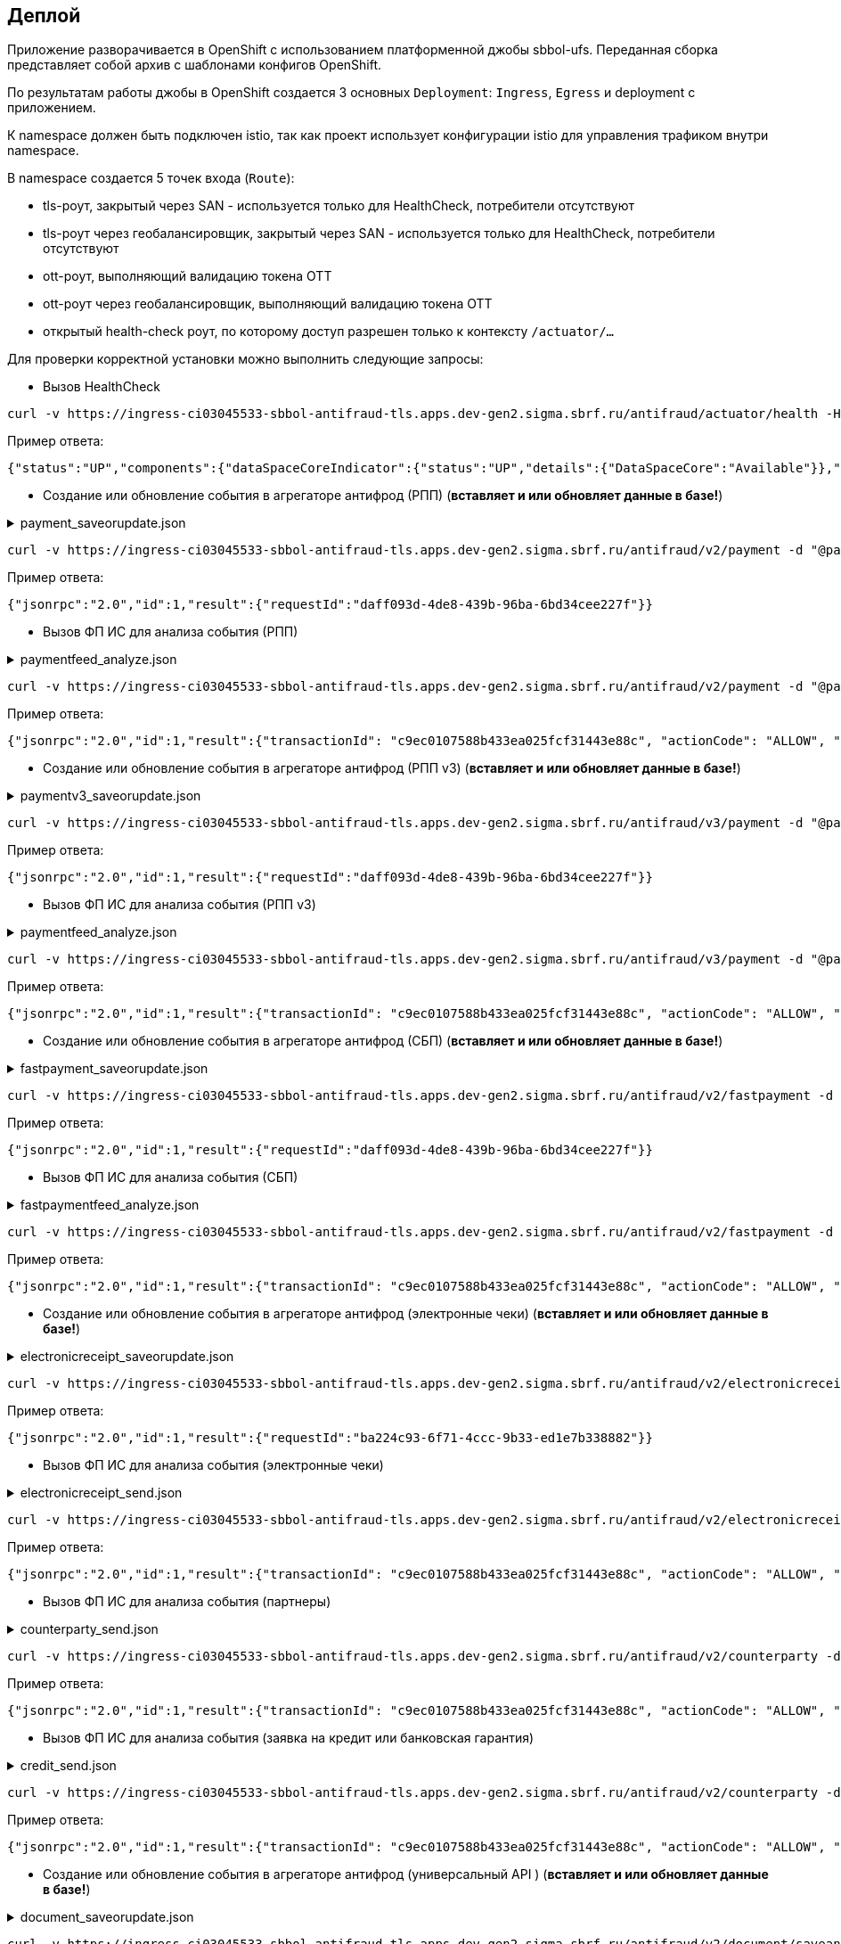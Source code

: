 ==	Деплой

Приложение разворачивается в OpenShift с использованием платформенной джобы sbbol-ufs.
Переданная сборка представляет собой архив с шаблонами конфигов OpenShift.

По результатам работы джобы в OpenShift создается 3 основных `Deployment`: `Ingress`, `Egress` и deployment с приложением.

К namespace должен быть подключен istio, так как проект использует конфигурации istio для управления трафиком внутри namespace.

В namespace создается 5 точек входа (`Route`):

* tls-роут, закрытый через SAN - используется только для HealthCheck, потребители отсутствуют
* tls-роут через геобалансировщик, закрытый через SAN - используется только для HealthCheck, потребители отсутствуют
* ott-роут, выполняющий валидацию токена OTT
* ott-роут через геобалансировщик, выполняющий валидацию токена OTT
* открытый health-check роут, по которому доступ разрешен только к контексту `/actuator/...`

Для проверки корректной установки можно выполнить следующие запросы:

* Вызов HealthCheck +

[source,bash]
----
curl -v https://ingress-ci03045533-sbbol-antifraud-tls.apps.dev-gen2.sigma.sbrf.ru/antifraud/actuator/health -H "Content-Type: application/json" --cacert chain.pem --cert cert.pem --key cert.key
----

Пример ответа:
[source,json]
----
{"status":"UP","components":{"dataSpaceCoreIndicator":{"status":"UP","details":{"DataSpaceCore":"Available"}},"diskSpace":{"status":"UP","details":{"total":107321753600,"free":78606151680,"threshold":10485760,"exists":true}},"livenessState":{"status":"UP"},"ping":{"status":"UP"},"readinessState":{"status":"UP"}},"groups":["liveness","readiness"]}
----

* Создание или обновление события в агрегаторе антифрод (РПП) (*вставляет и или обновляет данные в базе!*) +

.payment_saveorupdate.json
[%collapsible]
====
[source,json]
----
{
  "jsonrpc": "2.0",
  "method": "saveOrUpdateData",
  "id": 1,
  "params": {
    "dataparams": {
      "timeStamp": "2020-03-23T12:34:33",
      "orgGuid": "5899acd3-dba7-41d4-83e4-ea17525d0d39",
      "digitalId": "1111",
      "timeOfOccurrence": "2020-03-23T15:10:05",
      "document": {
        "id": "36ff1f5f-a0d2-4337-a4bd-1f620ac3462b",
        "number": 257,
        "date": "2020-03-23",
        "amount": 332484,
        "currency": "RUB",
        "executionSpeed": "FEW_HOURS",
        "otherAccBankType": "OTHER_BANK",
        "otherAccOwnershipType": "ME_TO_YOU",
        "transferMediumType": "WIRE",
        "destination": "Возврат денежных средств по заказу 123412-93",
        "payer": {
          "accountNumber": "40702810500112958634",
          "inn": "7704681547"
        },
        "receiver": {
          "balAccNumber": "45678667897655789978",
          "otherAccName": "ООО Рога и копыта",
          "otherBicCode": "040012002",
          "otherAccType": "BILLER",
          "inn": "5038956712"
        }
      },
      "signs": [
        "{\"httpAccept\": \"text/javascript, text/html, application/xml, text/xml, */*\", \"httpReferer\": \"http://localhost:8000/reference_application/Login.do\", \"httpAcceptChars\": \"ISO-8859-1,utf-8;q=0.7,*;q=0.7\", \"httpAcceptEncoding\": \"gzip, deflate\", \"httpAcceptLanguage\": \"en,en-us;q=0.5\", \"ipAddress\": \"78.245.9.87\", \"privateIpAddress\": \"172.16.0.0\", \"tbCode\": \"546738\", \"userAgent\": \"Mozilla/4.0 (compatible; MSIE 7.0; Windows NT 5.1; InfoPath.1; .NET CLR 2.0.50727)\", \"devicePrint\": \"version%3D3%2E4%2E1%2E0%5F1%26pm%5Ffpua%3Dmozilla%2F4%2E0%20%28compatible%3B%20\", \"channelIndicator\": \"WEB\", \"userGuid\": \"7c7bd0c1-2504-468e-8410-b4d00522014f\", \"signTime\": \"2020-03-23T15:01:15\", \"signLogin\": \"novikova01\", \"signCryptoprofile\": \"Новикова Ольга Трофимовна\", \"signCryptoprofileType\": \"OneTimePassword\", \"signToken\": \"signToken\", \"signType\": \"Единственная подпись\", \"signImsi\": \"6176CB3B83F33108E0CBD9F411CAF608\", \"signCertId\": \"signCertId\", \"signPhone\": \"915 168-67-32\", \"signEmail\": \"no@glavbaza36.ru\", \"signChannel\": \"TOKEN\", \"signSource\": \"SMS\", \"clientDefinedChannelIndicator\": \"PPRB_BROWSER\"}",
        "{\"httpAccept\": \"text/javascript, text/html, application/xml, text/xml, */*\", \"httpReferer\": \"http://localhost:8000/reference_application/Login.do\", \"httpAcceptChars\": \"ISO-8859-1,utf-8;q=0.7,*;q=0.7\", \"httpAcceptEncoding\": \"gzip, deflate\", \"httpAcceptLanguage\": \"en,en-us;q=0.5\", \"ipAddress\": \"91.225.10.97\", \"privateIpAddress\": \"192.11.0.0\", \"tbCode\": \"546738\", \"userAgent\": \"Mozilla/4.0 (compatible; MSIE 7.0; Windows NT 5.1; InfoPath.1; .NET CLR 2.0.50727)\", \"mobSdkData\": \"version%20nt%206%2E1%3B%20win64%3B%20x64%3B%20trident%2F4%2E0%3B%20%2Enet\", \"channelIndicator\": \"WEB\", \"userGuid\": \"7c7bd0c1-2504-468e-8410-b4d00522014f\", \"signTime\": \"2020-03-23T15:28:25\", \"signLogin\": \"ivanov05\", \"signCryptoprofile\": \"Иванов Иван Иванович\", \"signCryptoprofileType\": \"OneTimePassword\", \"signToken\": \"signToken\", \"signType\": \"Единственная подпись\", \"signImsi\": \"6176CB3B83F33108E0CBD9F411CAF608\", \"signCertId\": \"signCertId\", \"signPhone\": \"903 158-55-12\", \"signEmail\": \"iv@glavbaza36.ru\", \"signChannel\": \"TOKEN\", \"signSource\": \"SMS\", \"clientDefinedChannelIndicator\": \"PPRB_BROWSER\"}",
        "{\"httpAccept\": \"text/javascript, text/html, application/xml, text/xml, */*\", \"httpReferer\": \"http://localhost:8000/reference_application/Login.do\", \"httpAcceptChars\": \"ISO-8859-1,utf-8;q=0.7,*;q=0.7\", \"httpAcceptEncoding\": \"gzip, deflate\", \"httpAcceptLanguage\": \"en,en-us;q=0.5\", \"ipAddress\": \"75.241.3.77\", \"privateIpAddress\": \"168.12.0.0\", \"tbCode\": \"546738\", \"userAgent\": \"Mozilla/4.0 (compatible; MSIE 7.0; Windows NT 5.1; InfoPath.1; .NET CLR 2.0.50727)\", \"devicePrint\": \"version%3D3%2E4%2E1%2E0%5F1%26pm%5Ffpua%3Dmozilla%2F4%2E0%20%28compatible%3B%20\", \"channelIndicator\": \"WEB\", \"userGuid\": \"7c7bd0c1-2504-468e-8410-b4d00522014f\", \"signTime\": \"2020-03-23T16:00:05\", \"signLogin\": \"petrov11\", \"signCryptoprofile\": \"Петров Петр Петрович\", \"signCryptoprofileType\": \"OneTimePassword\", \"signToken\": \"signToken\", \"signType\": \"Единственная подпись\", \"signImsi\": \"6176CB3B83F33108E0CBD9F411CAF608\", \"signCertId\": \"signCertId\", \"signPhone\": \"916 243-67-34\", \"signEmail\": \"pe@glavbaza36.ru\", \"signChannel\": \"TOKEN\", \"signSource\": \"SMS\", \"clientDefinedChannelIndicator\": \"PPRB_BROWSER\"}"
      ]
    }
  }
}
----
====

[source,bash]
----
curl -v https://ingress-ci03045533-sbbol-antifraud-tls.apps.dev-gen2.sigma.sbrf.ru/antifraud/v2/payment -d "@payment_saveorupdate.json" -H "Content-Type: application/json" -X POST --cacert chain.pem --cert cert.pem --key cert.key
----

Пример ответа:
[source,json]
----
{"jsonrpc":"2.0","id":1,"result":{"requestId":"daff093d-4de8-439b-96ba-6bd34cee227f"}}
----

* Вызов ФП ИС для анализа события (РПП) +

.paymentfeed_analyze.json
[%collapsible]
====
[source,json]
----
{
  "jsonrpc": "2.0",
  "method": "analyzeOperation",
  "id": 1,
  "params": {
    "analyzeparams": {
      "docId": "36ff1f5f-a0d2-4337-a4bd-1f620ac3462b"
    }
  }
}
----
====

[source,bash]
----
curl -v https://ingress-ci03045533-sbbol-antifraud-tls.apps.dev-gen2.sigma.sbrf.ru/antifraud/v2/payment -d "@paymentfeed_analyze.json" -H "Content-Type: application/json" -X POST --cacert chain.pem --cert cert.pem --key cert.key
----

Пример ответа:
[source,json]
----
{"jsonrpc":"2.0","id":1,"result":{"transactionId": "c9ec0107588b433ea025fcf31443e88c", "actionCode": "ALLOW", "comment": "Короткий комментарий", "detailledComment": "Расширенный комментарий", "waitingTime": "Время ожидания в случае actionCode=REVIEW"}}
----

* Создание или обновление события в агрегаторе антифрод (РПП v3) (*вставляет и или обновляет данные в базе!*) +

.paymentv3_saveorupdate.json
[%collapsible]
====
[source,json]
----
{
  "jsonrpc": "2.0",
  "method": "saveOrUpdateData",
  "id": 1,
  "params": {
    "dataparams": {
      "messageHeader": {
        "timeStamp": "2023-05-03T17:03:25.911225+03:00",
        "requestType": "ANALYZE"
      },
      "identificationData": {
        "userName": "123454334312",
        "clientTransactionId": "36ff1f5f-a0d2-4337-a4bd-1f620ac3462b",
        "orgName": "38",
        "userLoginName": "ivanov05",
        "dboOperation": "PAYMENT_DT_0401060"
      },
      "deviceRequest": {
        "httpAccept": "text/javascript, text/html, application/xml, text/xml, */*",
        "httpReferrer": "http://localhost:8000/reference_application/Login.do",
        "httpAcceptChars": "ISO-8859-1,utf-8;q=0.7,*;q=0.7",
        "httpAcceptEncoding": "gzip, deflate",
        "httpAcceptLanguage": "en,en-us;q=0.5",
        "ipAddress": "78.245.9.87",
        "userAgent": "Mozilla/4.0 (compatible; MSIE 7.0; Windows NT 5.1; InfoPath.1; .NET CLR 2.0.50727)",
        "devicePrint": "version%3D3%2E4%2E1%2E0%5F1%26pm%5Ffpua%3Dmozilla%2F4%2E0%20%28compatible%3B%20",
        "mobSdkData": "version%20nt%206%2E1%3B%20win64%3B%20x64%3B%20trident%2F4%2E0%3B%20%2Enet"
      },
      "eventDataList": {
        "eventData": {
          "eventType": "PAYMENT",
          "clientDefinedEventType": "BROWSER_PAYDOCRU",
          "eventDescription": "Платежное поручение",
          "timeOfOccurrence": "2023-05-03T17:03:25.919692+03:00"
        },
        "transactionData": {
          "amount": {
            "amount": 525000,
            "currency": "RUB"
          },
          "myAccountData": {
            "accountNumber": "40702810500112958634"
          },
          "otherAccountData": {
            "accountName": "ООО Рога и копыта",
            "accountNumber": "45678667897655789978",
            "routingCode": "040012002",
            "otherAccountOwnershipType": "ME_TO_YOU",
            "otherAccountType": "BILLER"
          },
          "executionSpeed": "FEW_HOURS",
          "otherAccountBankType": "OTHER_BANK",
          "transferMediumType": "WIRE"
        },
        "clientDefinedAttributeList": {
          "fact": [
            {
              "name": "Личный кабинет",
              "value": "12245431453312232",
              "dataType": "STRING"
            },
            {
              "name": "ИНН отправителя",
              "value": "7704681547",
              "dataType": "STRING"
            },
            {
              "name": "Номер платежного документа",
              "value": "2311",
              "dataType": "STRING"
            },
            {
              "name": "Дата платежного документа",
              "value": "2023-05-03",
              "dataType": "STRING"
            },
            {
              "name": "Назначение платежа",
              "value": "Возврат денежных средств по заказу 123412-93",
              "dataType": "STRING"
            }
          ]
        }
      },
      "signs": [
        {
          "signNumber": 0,
          "sign": "{\"signTime\":\"2023-05-02T13:57:25.561427\",\"signIp\":\"172.16.0.0\",\"signLogin\":\"ivanov05\",\"signCryptoprofile\":\"Иванов Иван Иванович\",\"signCryptoprofileType\":\"OneTimePassword\",\"signToken\":\"token\",\"signType\":\"Единственная подпись\",\"signImsi\":\"6176CB3B83F33108E0CBD9F411CAF608\",\"signCertId\":\"certId\",\"signPhone\":\"903 158-55-12\",\"signEmail\":\"iv@glavbaza36.ru\",\"signChannel\":\"TOKEN\",\"signSource\":\"SMS\",\"signDigitalUserId\":\"signDigitalUserId\",\"signMacAddress\":\"signMacAddress\",\"signGeoLocation\":\"signGeoLocation\",\"signPkProperty\":\"signPkProperty\"}"
        },
        {
          "signNumber": 3,
          "sign": "{\"signTime\":\"2023-05-02T13:57:25.561427\",\"signIp\":\"172.16.0.0\",\"signLogin\":\"ivanov05\",\"signCryptoprofile\":\"Иванов Иван Иванович\",\"signCryptoprofileType\":\"OneTimePassword\",\"signToken\":\"token\",\"signType\":\"Единственная подпись\",\"signImsi\":\"6176CB3B83F33108E0CBD9F411CAF608\",\"signCertId\":\"certId\",\"signPhone\":\"903 158-55-12\",\"signEmail\":\"iv@glavbaza36.ru\",\"signChannel\":\"TOKEN\",\"signSource\":\"SMS\",\"signDigitalUserId\":\"signDigitalUserId\",\"signMacAddress\":\"signMacAddress\",\"signGeoLocation\":\"signGeoLocation\",\"signPkProperty\":\"signPkProperty\"}"
        }
      ],
      "channelIndicator": "WEB",
      "clientDefinedChannelIndicator": "PPRB_BROWSER"
    }
  }
}
----
====

[source,bash]
----
curl -v https://ingress-ci03045533-sbbol-antifraud-tls.apps.dev-gen2.sigma.sbrf.ru/antifraud/v3/payment -d "@paymentv3_saveorupdate.json" -H "Content-Type: application/json" -X POST --cacert chain.pem --cert cert.pem --key cert.key
----

Пример ответа:
[source,json]
----
{"jsonrpc":"2.0","id":1,"result":{"requestId":"daff093d-4de8-439b-96ba-6bd34cee227f"}}
----

* Вызов ФП ИС для анализа события (РПП v3) +

.paymentfeed_analyze.json
[%collapsible]
====
[source,json]
----
{
  "jsonrpc": "2.0",
  "method": "analyzeOperation",
  "id": 1,
  "params": {
    "analyzeparams": {
      "docId": "36ff1f5f-a0d2-4337-a4bd-1f620ac3462b"
    }
  }
}
----
====

[source,bash]
----
curl -v https://ingress-ci03045533-sbbol-antifraud-tls.apps.dev-gen2.sigma.sbrf.ru/antifraud/v3/payment -d "@paymentfeed_analyze.json" -H "Content-Type: application/json" -X POST --cacert chain.pem --cert cert.pem --key cert.key
----

Пример ответа:
[source,json]
----
{"jsonrpc":"2.0","id":1,"result":{"transactionId": "c9ec0107588b433ea025fcf31443e88c", "actionCode": "ALLOW", "comment": "Короткий комментарий", "detailledComment": "Расширенный комментарий", "waitingTime": "Время ожидания в случае actionCode=REVIEW"}}
----

* Создание или обновление события в агрегаторе антифрод (СБП) (*вставляет и или обновляет данные в базе!*) +

.fastpayment_saveorupdate.json
[%collapsible]
====
[source,json]
----
{
  "jsonrpc": "2.0",
  "method": "saveOrUpdateData",
  "id": 1,
  "params": {
    "dataparams": {
      "timeStamp": "2020-03-23T12:34:33",
      "orgGuid": "5899acd3-dba7-41d4-83e4-ea17525d0d38",
      "digitalId": "1111",
      "timeOfOccurrence": "2020-03-23T15:10:05",
      "document": {
        "id": "36ff1f5f-a0d2-4337-a4bd-1f620ac3462b",
        "number": 257,
        "date": "2020-03-23",
        "amount": 332484,
        "currency": "RUB",
        "idOperationOPKC": "idOperationOPKC",
        "destination": "Возврат денежных средств по заказу 123412-93",
        "payer": {
          "accountNumber": "40702810500112958634",
          "financialName": "financialName",
          "osbNum": "osbNum",
          "vspNum": "vspNum",
          "accBalance": "12400",
          "accCreateDate": "2020-03-23",
          "bic": "34567876",
          "documentNumber": "2736",
          "documentType": "documentType",
          "segment": "segment",
          "inn": "7704681547"
        },
        "receiver": {
          "otherAccName": "ООО Рога и копыта",
          "otherBicCode": "040012002",
          "inn": "5038956712",
          "bankName": "ПАО СБЕРБАНК",
          "bankCountryCode": "1000",
          "bankCorrAcc": "689805038956712",
          "bankId": "1347898",
          "document": "document",
          "documentType": "documentType",
          "phoneNumber": "792345468775",
          "account": "65654678967542718138"
        }
      },
      "signs": [
        "{\"httpAccept\": \"text/javascript, text/html, application/xml, text/xml, */*\", \"httpReferer\": \"http://localhost:8000/reference_application/Login.do\", \"httpAcceptChars\": \"ISO-8859-1,utf-8;q=0.7,*;q=0.7\", \"httpAcceptEncoding\": \"gzip, deflate\", \"httpAcceptLanguage\": \"en,en-us;q=0.5\", \"ipAddress\": \"78.245.9.87\", \"privateIpAddress\": \"172.16.0.0\", \"tbCode\": \"546738\", \"userAgent\": \"Mozilla/4.0 (compatible; MSIE 7.0; Windows NT 5.1; InfoPath.1; .NET CLR 2.0.50727)\", \"devicePrint\": \"version%3D3%2E4%2E1%2E0%5F1%26pm%5Ffpua%3Dmozilla%2F4%2E0%20%28compatible%3B%20\", \"channelIndicator\": \"WEB\", \"userGuid\": \"7c7bd0c1-2504-468e-8410-b4d00522014f\", \"signTime\": \"2020-03-23T15:01:15\", \"signLogin\": \"novikova01\", \"signCryptoprofile\": \"Новикова Ольга Трофимовна\", \"signCryptoprofileType\": \"OneTimePassword\", \"signToken\": \"signToken\", \"signType\": \"Единственная подпись\", \"signImsi\": \"6176CB3B83F33108E0CBD9F411CAF608\", \"signCertId\": \"signCertId\", \"signPhone\": \"915 168-67-32\", \"signEmail\": \"no@glavbaza36.ru\", \"signChannel\": \"TOKEN\", \"signSource\": \"SMS\", \"clientDefinedChannelIndicator\": \"PPRB_BROWSER\"}",
        "{\"httpAccept\": \"text/javascript, text/html, application/xml, text/xml, */*\", \"httpReferer\": \"http://localhost:8000/reference_application/Login.do\", \"httpAcceptChars\": \"ISO-8859-1,utf-8;q=0.7,*;q=0.7\", \"httpAcceptEncoding\": \"gzip, deflate\", \"httpAcceptLanguage\": \"en,en-us;q=0.5\", \"ipAddress\": \"91.225.10.97\", \"privateIpAddress\": \"192.11.0.0\", \"tbCode\": \"546738\", \"userAgent\": \"Mozilla/4.0 (compatible; MSIE 7.0; Windows NT 5.1; InfoPath.1; .NET CLR 2.0.50727)\", \"mobSdkData\": \"version%20nt%206%2E1%3B%20win64%3B%20x64%3B%20trident%2F4%2E0%3B%20%2Enet\", \"channelIndicator\": \"WEB\", \"userGuid\": \"7c7bd0c1-2504-468e-8410-b4d00522014f\", \"signTime\": \"2020-03-23T15:28:25\", \"signLogin\": \"ivanov05\", \"signCryptoprofile\": \"Иванов Иван Иванович\", \"signCryptoprofileType\": \"OneTimePassword\", \"signToken\": \"signToken\", \"signType\": \"Единственная подпись\", \"signImsi\": \"6176CB3B83F33108E0CBD9F411CAF608\", \"signCertId\": \"signCertId\", \"signPhone\": \"903 158-55-12\", \"signEmail\": \"iv@glavbaza36.ru\", \"signChannel\": \"TOKEN\", \"signSource\": \"SMS\", \"clientDefinedChannelIndicator\": \"PPRB_BROWSER\"}"
      ]
    }
  }
}
----
====

[source,bash]
----
curl -v https://ingress-ci03045533-sbbol-antifraud-tls.apps.dev-gen2.sigma.sbrf.ru/antifraud/v2/fastpayment -d "@fastpayment_saveorupdate.json" -H "Content-Type: application/json" -X POST --cacert chain.pem --cert cert.pem --key cert.key
----

Пример ответа:
[source,json]
----
{"jsonrpc":"2.0","id":1,"result":{"requestId":"daff093d-4de8-439b-96ba-6bd34cee227f"}}
----

* Вызов ФП ИС для анализа события (СБП) +

.fastpaymentfeed_analyze.json
[%collapsible]
====
[source,json]
----
{
  "jsonrpc": "2.0",
  "method": "analyzeOperation",
  "id": 1,
  "params": {
    "analyzeparams": {
      "docId": "36ff1f5f-a0d2-4337-a4bd-1f620ac3462b"
    }
  }
}
----
====

[source,bash]
----
curl -v https://ingress-ci03045533-sbbol-antifraud-tls.apps.dev-gen2.sigma.sbrf.ru/antifraud/v2/fastpayment -d "@fastpaymentfeed_analyze.json" -H "Content-Type: application/json" -X POST --cacert chain.pem --cert cert.pem --key cert.key
----

Пример ответа:
[source,json]
----
{"jsonrpc":"2.0","id":1,"result":{"transactionId": "c9ec0107588b433ea025fcf31443e88c", "actionCode": "ALLOW", "comment": "Короткий комментарий", "detailledComment": "Расширенный комментарий", "waitingTime": "Время ожидания в случае actionCode=REVIEW"}}
----

* Создание или обновление события в агрегаторе антифрод (электронные чеки) (*вставляет и или обновляет данные в базе!*) +

.electronicreceipt_saveorupdate.json
[%collapsible]
====
[source,json]
----
{
  "jsonrpc": "2.0",
  "method": "saveOrUpdateData",
  "id": 1,
  "params": {
    "dataparams": {
      "orgGuid": "5899acd3-dba7-41d4-83e4-ea17525d0d38",
      "digitalId": "123456",
      "privateIpAddress": "10.41.111.111",
      "document": {
        "id": "36ff1f5f-a0d2-4337-a4bd-1f620ac3462b",
        "number": "0001",
        "date": "2020-03-23",
        "amount": 332484,
        "currency": "RUB",
        "destination": "Заявка на выдачу наличных денежных средств",
        "payer": {
          "tbCode": "038",
          "accountNumber": "40702810500112958634",
          "codeBic": "345678769",
          "name": "ООО Обнальщик",
          "inn": "7704681547",
          "kpp": "544378902"
        },
        "receiver": {
          "firstName": "Иван",
          "secondName": "Иванов",
          "middleName": "Иванович",
          "birthDay": "2001-01-01",
          "dulType": "21",
          "dulSerieNumber": "5038956712",
          "dulWhoIssue": "ГУ МВД России по г.Москве",
          "dulDateIssue": "2021-01-25",
          "dulCodeIssue": "503-712"
        },
        "receipt": {
          "receiptDate": "2021-08-08",
          "receiptTbCode": "038",
          "receiptOsbNumber": "9038",
          "receiptVspNumber": "01654",
          "receiptPlaceName": "Доп.офис №9038/01654",
          "receiptPlaceAddress": "г.Москва, Пресненская набережная, д.2"
        }
      },
      "deviceRequest": {
        "devicePrint": "version%3D3%2E4%2E1%2E0%5F1%26pm%5Ffpua%3Dmozilla%2F4%2E0%20%28compatible%3B%20",
        "httpAccept": "text/javascript, text/html, application/xml, text/xml, */*",
        "httpReferer": "http://localhost:8000/reference_application/Login.do",
        "httpAcceptChars": "ISO-8859-1,utf-8;q=0.7,*;q=0.7",
        "httpAcceptEncoding": "gzip, deflate",
        "httpAcceptLanguage": "en,en-us;q=0.5",
        "ipAddress": "78.245.9.87",
        "userAgent": "Mozilla/4.0 (compatible; MSIE 7.0; Windows NT 5.1; InfoPath.1; .NET CLR 2.0.50727)"
      },
      "sign": {
        "signNumber": 1,
        "signIpAddress": "78.245.9.87",
        "signTime": "2020-03-23T15:01:15",
        "signLogin": "novikova01",
        "signCryptoprofile": "Новикова Ольга Трофимовна",
        "signCryptoprofileType": "OneTimePassword",
        "signType": "Единственная подпись",
        "signEmail": "no@glavbaza36.ru",
        "userGuid": "36ff1f5f-a0d2-4337-a4bd-1f620ac3462b",
        "signChannel": "TOKEN",
        "signToken": "TOKEN;IC0_T32S0000L_C1_VT505NT5;2017-08-10 13:41:33.000;TLS00786854C;23;1",
        "signCertId": "50CACB3B83F33108E0CBD9F411CAF608"
      }
    }
  }
}
----
====

[source,bash]
----
curl -v https://ingress-ci03045533-sbbol-antifraud-tls.apps.dev-gen2.sigma.sbrf.ru/antifraud/v2/electronicreceipt -d "@electronicreceipt_saveorupdate.json" -H "Content-Type: application/json" -X POST --cacert chain.pem --cert cert.pem --key cert.key
----

Пример ответа:
[source,json]
----
{"jsonrpc":"2.0","id":1,"result":{"requestId":"ba224c93-6f71-4ccc-9b33-ed1e7b338882"}}
----

* Вызов ФП ИС для анализа события (электронные чеки) +

.electronicreceipt_send.json
[%collapsible]
====
[source,json]
----
{
  "jsonrpc": "2.0",
  "method": "analyzeOperation",
  "id": 1,
  "params": {
    "analyzeparams": {
      "docId": "36ff1f5f-a0d2-4337-a4bd-1f620ac3462b"
    }
  }
}
----
====

[source,bash]
----
curl -v https://ingress-ci03045533-sbbol-antifraud-tls.apps.dev-gen2.sigma.sbrf.ru/antifraud/v2/electronicreceipt -d "@electronicreceipt_send.json" -H "Content-Type: application/json" -X POST --cacert chain.pem --cert cert.pem --key cert.key
----

Пример ответа:
[source,json]
----
{"jsonrpc":"2.0","id":1,"result":{"transactionId": "c9ec0107588b433ea025fcf31443e88c", "actionCode": "ALLOW", "comment": "Короткий комментарий", "detailledComment": "Расширенный комментарий", "waitingTime": "Время ожидания в случае actionCode=REVIEW"}}
----

* Вызов ФП ИС для анализа события (партнеры) +

.counterparty_send.json
[%collapsible]
====
[source,json]
----
{
  "jsonrpc": "2.0",
  "method": "analyzeOperation",
  "id": 1,
  "params": {
    "analyzeparams": {
      "messageHeader": {
        "timeStamp": "2022-10-13T17:33:15.386",
        "requestType": "ANALYZE"
      },
      "identificationData": {
        "clientTransactionId": "5899acd3-dba7-41d4-83e4-ea17525d0d38",
        "orgName": "546738",
        "userName": "36ff1f5f-a0d2-4337-a4bd-1f620ac3462b",
        "dboOperation": "PARTNERS",
        "userLoginName": "user123"
      },
      "deviceRequest": {
        "devicePrint": "version%3D3%2E4%2E1%2E0%5F1%26pm%5Ffpua%3Dmozilla%2F4%2E0%20%28compatible%3B%20",
        "mobSdkData": null,
        "httpAccept": "text/javascript, text/html, application/xml, text/xml, */*",
        "httpAcceptChars": "ISO-8859-1,utf-8;q=0.7,*;q=0.7",
        "httpAcceptEncoding": "gzip, deflate",
        "httpAcceptLanguage": "en,en-us;q=0.5",
        "httpReferrer": "http://localhost:8000/reference_application/Login.do",
        "ipAddress": "127.0.0.1",
        "userAgent": "Mozilla/4.0 (compatible; MSIE 7.0; Windows NT 5.1; InfoPath.1; .NET CLR 2.0.50727)"
      },
      "eventData": {
        "eventType": "ANY_TYPE",
        "eventDescription": "Счет доверенного контрагента",
        "clientDefinedEventType": "BROWSER_APPROVAL",
        "timeOfOccurrence": "2022-10-13T17:33:15.386"
      },
      "clientDefinedAttributeList": {
        "receiverName": "Наименование получателя",
        "counterpartyId": "861fec98-e72e-4d53-9603-39eae8322e8d",
        "userComment": "",
        "receiverInn": "765434657897654",
        "payerInn": "768878967564567",
        "receiverBicSwift": "34587",
        "receiverAccount": "96545792",
        "osbNumber": "23112",
        "vspNumber": "42523",
        "dboOperationName": "Занесение/подтверждение счета контрагента из справочника доверенных контрагентов",
        "payerName": "Наименование клиента",
        "firstSignTime": "2022-10-13T17:33:15.386",
        "firstSignIpAddress": "127.0.0.1",
        "firstSignLogin": "login123",
        "firstSignCryptoprofile": "Иванов Иван Иванович",
        "firstSignCryptoprofileType": "OneTimePassword",
        "firstSignChannel": "WEB",
        "firstSignToken": "token",
        "firstSignType": "Единственная подпись",
        "firstSignImsi": "6176CB3B83F33108E0CBD9F411CAF608",
        "firstSignCertId": "cert",
        "firstSignPhone": "+7 999 888-77-66",
        "firstSignEmail": "some@email.ru",
        "firstSignSource": "SMS",
        "senderIpAddress": "127.0.0.1",
        "senderLogin": "login123",
        "senderPhone": "+7 999 888-77-66",
        "senderEmail": "some@email.ru",
        "senderSource": "SMS",
        "privateIpAddress": "127.0.0.1",
        "epkId": "5ceba04c-18d0-4ff2-8244-1fd019ee41f2",
        "digitalId": "1232456",
        "sbbolGuid": "291674cf-d9cd-4fed-99e0-037828a42075",
        "reestrId": "87653456789",
        "reestrRowCount": "1000",
        "reestrRowNumber": "15"
      },
      "channelIndicator": "WEB",
      "clientDefinedChannelIndicator": "PPRB_BROWSER"
    }
  }
}
----
====

[source,bash]
----
curl -v https://ingress-ci03045533-sbbol-antifraud-tls.apps.dev-gen2.sigma.sbrf.ru/antifraud/v2/counterparty -d "@counterparty_send.json" -H "Content-Type: application/json" -X POST --cacert chain.pem --cert cert.pem --key cert.key
----

Пример ответа:
[source,json]
----
{"jsonrpc":"2.0","id":1,"result":{"transactionId": "c9ec0107588b433ea025fcf31443e88c", "actionCode": "ALLOW", "comment": "Короткий комментарий", "detailledComment": "Расширенный комментарий", "waitingTime": "Время ожидания в случае actionCode=REVIEW"}}
----

* Вызов ФП ИС для анализа события (заявка на кредит или банковская гарантия) +

.credit_send.json
[%collapsible]
====
[source,json]
----
{
  "jsonrpc": "2.0",
  "method": "analyzeOperation",
  "id": 1,
  "params": {
    "analyzeparams": {
      "messageHeader": {
        "timeStamp": "2022-10-13T17:33:15.386",
        "requestType": "ANALYZE"
      },
      "identificationData": {
        "clientTransactionId": "5899acd3-dba7-41d4-83e4-ea17525d0d38",
        "tbCode": "546738",
        "userUcpId": "36ff1f5f-a0d2-4337-a4bd-1f620ac3462b",
        "dboOperation": "CREDIT_REQ_MMB_PPRB",
        "userLoginName": "user123"
      },
      "deviceRequest": {
        "devicePrint": "version%3D3%2E4%2E1%2E0%5F1%26pm%5Ffpua%3Dmozilla%2F4%2E0%20%28compatible%3B%20",
        "mobSdkData": null,
        "httpAccept": "text/javascript, text/html, application/xml, text/xml, */*",
        "httpAcceptChars": "ISO-8859-1,utf-8;q=0.7,*;q=0.7",
        "httpAcceptEncoding": "gzip, deflate",
        "httpAcceptLanguage": "en,en-us;q=0.5",
        "httpReferer": "http://localhost:8000/reference_application/Login.do",
        "ipAddress": "127.0.0.1",
        "userAgent": "Mozilla/4.0 (compatible; MSIE 7.0; Windows NT 5.1; InfoPath.1; .NET CLR 2.0.50727)"
      },
      "eventData": {
        "eventType": "ANY_TYPE",
        "eventDescription": "Счет доверенного контрагента",
        "clientDefinedEventType": "BROWSER_REQUEST_GUARANTEE",
        "timeOfOccurrence": "2022-10-13T17:33:15.386",
        "transactionData": {
          "amount": 5500000,
          "currency": "RUB"
        }
      },
      "clientDefinedAttributeList": {
        "requestNumber": "requestNumber",
        "createDate": "2022-10-13",
        "applicantShortName": "applicantShortName",
        "cardCurrency": "cardCurrency",
        "applicantTaxNumber": "applicantTaxNumber",
        "applicantKpp": "applicantKpp",
        "applicantKppList": "applicantKppList",
        "applicantOgrn": "applicantOgrn",
        "applicantFullName": "applicantFullName",
        "applicantFullNameInt": "applicantFullNameInt",
        "applicantShortNameInt": "applicantShortNameInt",
        "accountList": "accountList",
        "productName": "productName",
        "loanAmount": "loanAmount",
        "guaranteeAmount": "guaranteeAmount",
        "rate": "rate",
        "creditDuration": "creditDuration",
        "repaymentSchedule": "repaymentSchedule",
        "contactPhone": "contactPhone",
        "notificationPhone": "notificationPhone",
        "cardChannel": "cardChannel",
        "osbNumber": "osbNumber",
        "vspNumber": "vspNumber",
        "dboOperationName": "dboOperationName",
        "clientName": "clientName",
        "mainActivity": "mainActivity",
        "clientCategory": "clientCategory",
        "onlySignDateTime": "2022-10-13T17:33:15.386",
        "onlySignIpAddress": "onlySignIpAddress",
        "onlySignLogin": "onlySignLogin",
        "onlySignCryptoprofile": "onlySignCryptoprofile",
        "onlySignCryptoprofileType": "onlySignCryptoprofileType",
        "onlySignChannel": "onlySignChannel",
        "onlySignToken": "onlySignToken",
        "onlySignType": "onlySignType",
        "onlySignImsi": "onlySignImsi",
        "onlySignCertId": "onlySignCertId",
        "onlySignPhone": "onlySignPhone",
        "onlySignEmail": "onlySignEmail",
        "onlySignSource": "onlySignSource",
        "privateIpAddress": "privateIpAddress",
        "ucpId": "ucpId",
        "ucpIdDirector": "ucpIdDirector",
        "digitalId": "digitalId",
        "sbbolGuid": "sbbolGuid",
        "creationChannel": "creationChannel",
        "cfleId": "cfleId",
        "divisionCode": "divisionCode",
        "creditPurpose": "creditPurpose",
        "selectedParametersDescr": "selectedParametersDescr",
        "gracePeriod": "gracePeriod",
        "productPurposeSystemName": "productPurposeSystemName",
        "productPurposeName": "productPurposeName",
        "monthlyPayment": "monthlyPayment",
        "borrowerUcpId": "borrowerUcpId",
        "borrowerFio": "borrowerFio",
        "borrowerNumberDul": "borrowerNumberDul",
        "borrowerTypeDul": "borrowerTypeDul",
        "borrowerBirthday": "borrowerBirthday",
        "borrowerTaxNumber": "borrowerTaxNumber",
        "flIeUcpId": "flIeUcpId",
        "flIeFio": "flIeFio",
        "flIeNumberDul": "flIeNumberDul",
        "flIeIdTypeDul": "flIeIdTypeDul",
        "flIeBirthday": "flIeBirthday",
        "flIeTaxNumber": "flIeTaxNumber",
        "digitalUserId": "digitalUserId",
        "signMethod": "signMethod",
        "auctionNumber": "auctionNumber",
        "guaranteePurpose": "guaranteePurpose",
        "guaranteeType": "guaranteeType",
        "guaranteeForm": "guaranteeForm",
        "guaranteeCodeForm": "guaranteeCodeForm",
        "guaranteeDateStart": "guaranteeDateStart",
        "guaranteeDateEnd": "guaranteeDateEnd",
        "applicationsDateEnd": "applicationsDateEnd",
        "lawType": "lawType",
        "purchaseObjectName": "purchaseObjectName",
        "supplierMethodDeterm": "supplierMethodDeterm",
        "purchaseCode": "purchaseCode",
        "isUnreliable": "isUnreliable",
        "isArchived": "isArchived",
        "isMultipleLots": "isMultipleLots",
        "linkSiteGovProc": "linkSiteGovProc",
        "customerContractNumber": "customerContractNumber",
        "customerContractDate": "customerContractDate",
        "customerTaxNumber": "customerTaxNumber",
        "customerName": "customerName",
        "customerOgrn": "customerOgrn",
        "customerAddress": "customerAddress"
      },
      "channelIndicator": "WEB",
      "clientDefinedChannelIndicator": "PPRB_BROWSER"
    }
  }
}
----
====

[source,bash]
----
curl -v https://ingress-ci03045533-sbbol-antifraud-tls.apps.dev-gen2.sigma.sbrf.ru/antifraud/v2/counterparty -d "@credit_send.json" -H "Content-Type: application/json" -X POST --cacert chain.pem --cert cert.pem --key cert.key
----

Пример ответа:
[source,json]
----
{"jsonrpc":"2.0","id":1,"result":{"transactionId": "c9ec0107588b433ea025fcf31443e88c", "actionCode": "ALLOW", "comment": "Короткий комментарий", "detailledComment": "Расширенный комментарий", "waitingTime": "Время ожидания в случае actionCode=REVIEW"}}
----

* Создание или обновление события в агрегаторе антифрод (универсальный API  ) (*вставляет и или обновляет данные в базе!*) +

.document_saveorupdate.json
[%collapsible]
====
[source,json]
----
{
  "jsonrpc": "2.0",
  "method": "saveOrUpdateData",
  "id": 1,
  "params": {
    "dataparams": {
      "timestamp": "2022-10-13T17:33:15.386+03:00",
      "requestType": "ANALYZE",
      "docId": "36ff1f5f-a0d2-4337-a4bd-1f620ac3462b",
      "orgName": "orgName",
      "userName": "userName",
      "dboOperation": "dboOperation",
      "userLoginName": "userLoginName",
      "devicePrint": "devicePrint",
      "mobSdkData": "mobSdkData",
      "httpAccept": "httpAccept",
      "httpAcceptChars": "httpAcceptChars",
      "httpAcceptEncoding": "httpAcceptEncoding",
      "httpAcceptLanguage": "httpAcceptLanguage",
      "httpReferrer": "httpReferrer",
      "ipAddress": "ipAddress",
      "userAgent": "userAgent",
      "eventType": "eventType",
      "eventDescription": "eventDescription",
      "clientDefinedEventType": "clientDefinedEventType",
      "timeOfOccurrence": "2022-10-13T17:33:15.386+03:00",
      "amount": 4200000,
      "currency": "RUB",
      "executionSpeed": "executionSpeed",
      "otherAccountBankType": "otherAccountBankType",
      "myAccountNumber": "myAccountNumber",
      "accountName": "accountName",
      "otherAccountNumber": "otherAccountNumber",
      "routingCode": "routingCode",
      "otherAccountOwnershipType": "ownershipType",
      "otherAccountType": "otherAccountType",
      "transferMediumType": "transferMediumType",
      "customerSurname": "customerSurname",
      "customerName": "customerName",
      "customerPatronymic": "customerPatronymic",
      "customerBirthday": "2000-10-13",
      "customerPassportNumber": "customerPassportNumber",
      "customerPassportSeries": "customerPassportSeries",
      "customerMobilePhone": "customerMobilePhone",
      "customerStatus": "customerStatus",
      "clientDefinedAttributeList": [
        {
          "name": "ЕПК.id",
          "value": "2435423123142324312",
          "dataType": "STRING"
        },
        {
          "name": "Уникальный идентификатор пользователя",
          "value": "cda20b5e-11ff-43c6-abc3-f54c7c305058",
          "dataType": "STRING"
        },
        {
          "name": "ИНН отправителя",
          "value": "1324354653423123",
          "dataType": "STRING"
        },
        {
          "name": "ИНН получателя",
          "value": "1232453423142534",
          "dataType": "STRING"
        },
        {
          "name": "1-я подпись Время подписи",
          "value": "2022-10-13T17:33:15.386",
          "dataType": "STRING"
        }
      ],
      "customersDataList": [
        {
          "surname": "surname",
          "name": "name",
          "patronymic": "patronymic",
          "birthday": "2000-10-13",
          "passportNumber": "passportNumber",
          "passportSeries": "passportSeries",
          "mobilePhone": "mobilePhone",
          "status": "status"
        },
        {
          "surname": "surname",
          "name": "name",
          "patronymic": "patronymic",
          "birthday": "2000-10-13",
          "passportNumber": "passportNumber",
          "passportSeries": "passportSeries",
          "mobilePhone": "mobilePhone",
          "status": "status"
        }
      ],
      "channelIndicator": "WEB",
      "clientDefinedChannelIndicator": "PPRB_BROWSER"
    }
  }
}
----
====

[source,bash]
----
curl -v https://ingress-ci03045533-sbbol-antifraud-tls.apps.dev-gen2.sigma.sbrf.ru/antifraud/v2/document/saveandsend -d "@document_saveorupdate.json" -H "Content-Type: application/json" -X POST --cacert chain.pem --cert cert.pem --key cert.key
----

Пример ответа:
[source,json]
----
{"jsonrpc":"2.0","id":1,"result":{"requestId":"ba224c93-6f71-4ccc-9b33-ed1e7b338882"}}
----

* Вызов ФП ИС для анализа события после сохранения (универсальный API) +

.document_send.json
[%collapsible]
====
[source,json]
----
{
  "jsonrpc": "2.0",
  "method": "analyzeOperation",
  "id": 1,
  "params": {
    "analyzeparams": {
      "docId": "36ff1f5f-a0d2-4337-a4bd-1f620ac3462b",
      "dboOperation": "dboOperation"
    }
  }
}
----
====

[source,bash]
----
curl -v https://ingress-ci03045533-sbbol-antifraud-tls.apps.dev-gen2.sigma.sbrf.ru/antifraud/v2/document/saveandsend -d "@document_send.json" -H "Content-Type: application/json" -X POST --cacert chain.pem --cert cert.pem --key cert.key
----

Пример ответа:
[source,json]
----
{
  "jsonrpc": "2.0",
  "id": 1,
  "result": {
    "identificationData": {
      "clientTransactionId": "36ff1f5f-a0d2-4337-a4bd-1f620ac3462b",
      "delegated": false,
      "orgName": "orgName",
      "sessionId": "sessionId",
      "transactionId": "transactionId",
      "userLoginName": "userLoginName",
      "userName": "userName",
      "userStatus": "VERIFIED",
      "userType": "PERSISTENT"
    },
    "statusHeader": {
      "reasonCode": 0,
      "reasonDescription": "Operations were completed successfully",
      "statusCode": "200"
    },
    "riskResult": {
      "riskScore": 0,
      "riskScoreBand": "riskScoreBand",
      "triggeredRule": {
        "actionCode": "ALLOW",
        "actionName": "actionName",
        "actionType": "NONE",
        "ruleId": "ruleId",
        "ruleName": "ruleName",
        "comment": "comment",
        "detailledComment": "detailledComment",
        "waitingTime": 0
      }
    }
  }
}
----

* Вызов ФП ИС для анализа события без предварительного сохранения (универсальный API) +

.document_analyze.json
[%collapsible]
====
[source,json]
----
{
  "jsonrpc": "2.0",
  "method": "analyzeOperation",
  "id": 1,
  "params": {
    "analyzeparams": {
      "messageHeader": {
        "timeStamp": "2022-10-13T17:33:15.386",
        "requestType": "ANALYZE"
      },
      "identificationData": {
        "clientTransactionId": "36ff1f5f-a0d2-4337-a4bd-1f620ac3462b",
        "orgName": "orgName",
        "userName": "userName",
        "dboOperation": "dboOperation",
        "userLoginName": "userLoginName"
      },
      "deviceRequest": {
        "devicePrint": "devicePrint",
        "mobSdkData": "mobSdkData",
        "httpAccept": "httpAccept",
        "httpAcceptChars": "httpAcceptChars",
        "httpAcceptEncoding": "httpAcceptEncoding",
        "httpAcceptLanguage": "httpAcceptLanguage",
        "httpReferrer": "httpReferrer",
        "ipAddress": "ipAddress",
        "userAgent": "userAgent"
      },
      "eventDataList": {
        "eventData": {
          "eventType": "eventType",
          "eventDescription": "eventDescription",
          "clientDefinedEventType": "clientDefinedEventType",
          "timeOfOccurrence": "2022-10-13T17:33:15.386"
        },
        "transactionData": {
          "amount": {
            "amount": 4200000,
            "currency": "RUB"
          },
          "executionSpeed": "executionSpeed",
          "otherAccountBankType": "otherAccountBankType",
          "transferMediumType": "transferMediumType",
          "myAccountData": {
            "accountNumber": "accountNumber"
          },
          "otherAccountData": {
            "accountName": "accountName",
            "accountNumber": "accountNumber",
            "routingCode": "routingCode",
            "otherAccountOwnershipType": "otherAccountOwnershipType",
            "otherAccountType": "otherAccountType"
          }
        },
        "customersDataList": {
          "customer": [
            {
              "surname": "surname",
              "name": "name",
              "patronymic": "patronymic",
              "birthday": "2000-10-13",
              "passportNumber": "passportNumber",
              "passportSeries": "passportSeries",
              "mobilePhone": "mobilePhone",
              "status": "status"
            },
            {
              "surname": "surname",
              "name": "name",
              "patronymic": "patronymic",
              "birthday": "2000-10-13",
              "passportNumber": "passportNumber",
              "passportSeries": "passportSeries",
              "mobilePhone": "mobilePhone",
              "status": "status"
            }
          ]
        },
        "clientDefinedAttributeList": {
          "fact": [
            {
              "name": "ЕПК.id",
              "value": "2435423123142324312",
              "dataType": "STRING"
            },
            {
              "name": "Уникальный идентификатор пользователя",
              "value": "cda20b5e-11ff-43c6-abc3-f54c7c305058",
              "dataType": "STRING"
            },
            {
              "name": "ИНН отправителя",
              "value": "1324354653423123",
              "dataType": "STRING"
            },
            {
              "name": "ИНН получателя",
              "value": "1232453423142534",
              "dataType": "STRING"
            },
            {
              "name": "1-я подпись Время подписи",
              "value": "2022-10-13T17:33:15.386",
              "dataType": "STRING"
            }
          ]
        }
      },
      "channelIndicator": "channelIndicator",
      "clientDefinedChannelIndicator": "clientDefinedChannelIndicator"
    }
  }
}
----
====

[source,bash]
----
curl -v https://ingress-ci03045533-sbbol-antifraud-tls.apps.dev-gen2.sigma.sbrf.ru/antifraud/v2/document/analyze -d "@document_analyze.json" -H "Content-Type: application/json" -X POST --cacert chain.pem --cert cert.pem --key cert.key
----

Пример ответа:
[source,json]
----
{
  "jsonrpc": "2.0",
  "id": 1,
  "result": {
    "identificationData": {
      "clientTransactionId": "36ff1f5f-a0d2-4337-a4bd-1f620ac3462b",
      "delegated": false,
      "orgName": "orgName",
      "sessionId": "sessionId",
      "transactionId": "transactionId",
      "userLoginName": "userLoginName",
      "userName": "userName",
      "userStatus": "VERIFIED",
      "userType": "PERSISTENT"
    },
    "statusHeader": {
      "reasonCode": 0,
      "reasonDescription": "Operations were completed successfully",
      "statusCode": "200"
    },
    "riskResult": {
      "riskScore": 0,
      "riskScoreBand": "riskScoreBand",
      "triggeredRule": {
        "actionCode": "ALLOW",
        "actionName": "actionName",
        "actionType": "NONE",
        "ruleId": "ruleId",
        "ruleName": "ruleName",
        "comment": "comment",
        "detailledComment": "detailledComment",
        "waitingTime": 0
      }
    }
  }
}
----

* Вызов ФП ИС для анализа события без предварительного сохранения (ИПТ) +

.ipt_analyze.json
[%collapsible]
====
[source,json]
----
{
  "jsonrpc": "2.0",
  "method": "analyzeOperation",
  "id": 1,
  "params": {
    "analyzeparams": {
      "messageHeader": {
        "timeStamp": "2022-10-13T17:33:15.386",
        "requestType": "ANALYZE"
      },
      "identificationData": {
        "clientTransactionId": "5899acd3-dba7-41d4-83e4-ea17525d0d38",
        "orgName": "orgName",
        "userName": "36ff1f5f-a0d2-4337-a4bd-1f620ac3462b",
        "dboOperation": "IPT",
        "userLoginName": "user123"
      },
      "deviceRequest": {
        "devicePrint": "version%3D3%2E4%2E1%2E0%5F1%26pm%5Ffpua%3Dmozilla%2F4%2E0%20%28compatible%3B%20",
        "mobSdkData": null,
        "httpAccept": "text/javascript, text/html, application/xml, text/xml, */*",
        "httpAcceptChars": "ISO-8859-1,utf-8;q=0.7,*;q=0.7",
        "httpAcceptEncoding": "gzip, deflate",
        "httpAcceptLanguage": "en,en-us;q=0.5",
        "httpReferer": "http://localhost:8000/reference_application/Login.do",
        "ipAddress": "127.0.0.1",
        "userAgent": "Mozilla/4.0 (compatible; MSIE 7.0; Windows NT 5.1; InfoPath.1; .NET CLR 2.0.50727)"
      },
      "eventData": {
        "eventType": "eventType",
        "eventDescription": "eventDescription",
        "clientDefinedEventType": "clientDefinedEventType",
        "timeOfOccurrence": "2022-10-13T17:33:15.386",
        "transactionData": {
          "amount": 5500000,
          "currency": "RUB",
          "myAccountData": {
            "accountNumber": "accountNumber"
          },
          "otherAccountData": {
            "accountName": "accountName",
            "accountNumber":"accountNumber",
            "routingCode": "routingCode"
          }
        }
      },
      "channelIndicator": "WEB",
      "clientDefinedChannelIndicator": "PPRB_BROWSER",
      "clientDefinedAttributeList": {
        "payerName": "payerName",
        "payerInn": "payerInn",
        "payerBic": "payerBic",
        "purpose": "purpose",
        "currencyName": "currencyName",
        "senderInn": "senderInn",
        "payeePhone": "payeePhone",
        "payeeKpp": "payeeKpp",
        "payeeAccountNumber": "payeeAccountNumber",
        "payeeMobilePhone": "payeeMobilePhone",
        "osbCode": "osbCode",
        "vspCode": "vspCode",
        "dboCode": "dboCode",
        "docNumber": "docNumber",
        "clientName": "clientName",
        "payeeBankBic": "payeeBankBic",
        "payeeBankNameCity": "payeeBankNameCity",
        "payerCorrBankName": "payerCorrBankName",
        "payeeAccountNumberList": "payeeAccountNumberList",
        "payeeBic": "payeeBic",
        "payerBankName": "payerBankName",
        "payerBankCorrAcc": "payerBankCorrAcc",
        "tbCode": "tbCode",
        "epkId": "epkId",
        "digitalId": "digitalId",
        "curOrgId": "curOrgId",
        "amount": "amount",
        "docDate": "docDate",
        "currencyIsoCode": "currencyIsoCode",
        "vatAmount": "vatAmount",
        "vatType": "vatType",
        "vatValue": "vatValue",
        "payeeBankCity": "payeeBankCity",
        "payerKpp": "payerKpp",
        "payeeBankCorrAcc": "payeeBankCorrAcc",
        "payeeName": "payeeName",
        "payeeInn": "payeeInn",
        "channel": "channel",
        "digitalUserId": "digitalUserId",
        "docGuid": "docGuid",
        "firstSignIp": "firstSignIp",
        "firstSignChannel": "firstSignChannel",
        "firstSignTime": "2022-10-13T17:33:15.386",
        "firstSignCryptoprofile": "firstSignCryptoprofile",
        "firstSignCryptoprofileType": "firstSignCryptoprofileType",
        "firstSignToken": "firstSignToken",
        "firstSignType": "firstSignType",
        "firstSignImsi": "firstSignImsi",
        "firstSignCertId": "firstSignCertId",
        "firstSignPhone": "firstSignPhone",
        "firstSignEmail": "firstSignEmail",
        "firstSignDigitalUserId": "firstSignDigitalUserId",
        "firstSignLogin": "firstSignLogin",
        "secondSignIp": "secondSignIp",
        "secondSignChannel": "secondSignChannel",
        "secondSignTime": "2022-10-13T17:33:15.386",
        "secondSignCryptoprofile": "secondSignCryptoprofile",
        "secondSignCryptoprofileType": "secondSignCryptoprofileType",
        "secondSignToken": "secondSignToken",
        "secondSignType": "secondSignType",
        "secondSignImsi": "secondSignImsi",
        "secondSignCertId": "secondSignCertId",
        "secondSignPhone": "secondSignPhone",
        "secondSignEmail": "secondSignEmail",
        "secondSignDigitalUserId": "secondSignDigitalUserId",
        "secondSignLogin": "secondSignLogin",
        "thirdSignIp": "thirdSignIp",
        "thirdSignChannel": "thirdSignChannel",
        "thirdSignTime": "2022-10-13T17:33:15.386",
        "thirdSignCryptoprofile": "thirdSignCryptoprofile",
        "thirdSignCryptoprofileType": "thirdSignCryptoprofileType",
        "thirdSignToken": "thirdSignToken",
        "thirdSignType": "thirdSignType",
        "thirdSignImsi": "thirdSignImsi",
        "thirdSignCertId": "thirdSignCertId",
        "thirdSignPhone": "thirdSignPhone",
        "thirdSignEmail": "thirdSignEmail",
        "thirdSignDigitalUserId": "thirdSignDigitalUserId",
        "thirdSignLogin": "thirdSignLogin",
        "singleSignIp": "singleSignIp",
        "singleSignChannel": "singleSignChannel",
        "singleSignTime": "2022-10-13T17:33:15.386",
        "singleSignCryptoprofile": "singleSignCryptoprofile",
        "singleSignCryptoprofileType": "singleSignCryptoprofileType",
        "singleSignToken": "singleSignToken",
        "singleSignType": "singleSignType",
        "singleSignImsi": "singleSignImsi",
        "singleSignCertId": "singleSignCertId",
        "singleSignPhone": "singleSignPhone",
        "singleSignEmail": "singleSignEmail",
        "singleSignDigitalUserId": "singleSignDigitalUserId",
        "singleSignLogin": "singleSignLogin"
      }
    }
  }
}
----
====

[source,bash]
----
curl -v https://ingress-ci03045533-sbbol-antifraud-tls.apps.dev-gen2.sigma.sbrf.ru/antifraud/v2/ipt -d "@ipt_analyze.json" -H "Content-Type: application/json" -X POST --cacert chain.pem --cert cert.pem --key cert.key
----

Пример ответа:
[source,json]
----
{
  "jsonrpc": "2.0",
  "id": 1,
  "result": {
    "transactionId": "c9ec0107588b433ea025fcf31443e88c",
    "actionCode": "ALLOW",
    "comment": "Короткий комментарий",
    "detailledComment": "Расширенный комментарий",
    "waitingTime": "Время ожидания в случае actionCode=REVIEW",
    "statusCode": "200 OK",
    "reasonCode": 0
  }
}
----
